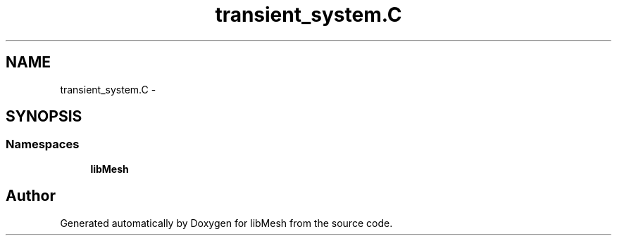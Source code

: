 .TH "transient_system.C" 3 "Tue May 6 2014" "libMesh" \" -*- nroff -*-
.ad l
.nh
.SH NAME
transient_system.C \- 
.SH SYNOPSIS
.br
.PP
.SS "Namespaces"

.in +1c
.ti -1c
.RI "\fBlibMesh\fP"
.br
.in -1c
.SH "Author"
.PP 
Generated automatically by Doxygen for libMesh from the source code\&.
